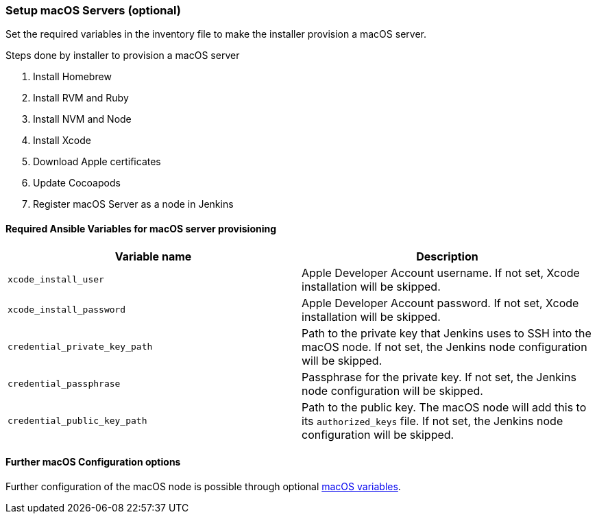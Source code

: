 [[macos-setup]]
=== Setup macOS Servers (optional)

Set the required variables in the inventory file to make the installer provision a macOS server.

.Steps done by installer to provision a macOS server
. Install Homebrew
. Install RVM and Ruby
. Install NVM and Node
. Install Xcode
. Download Apple certificates
. Update Cocoapods
. Register macOS Server as a node in Jenkins

==== Required Ansible Variables for macOS server provisioning

|===
| Variable name | Description

| `xcode_install_user`
| Apple Developer Account username. If not set, Xcode installation will
be skipped.

| `xcode_install_password`
| Apple Developer Account password. If not set, Xcode installation will
be skipped.

| `credential_private_key_path`
| Path to the private key that Jenkins uses to SSH into the macOS node.
If not set, the Jenkins node configuration will be skipped.

| `credential_passphrase`
| Passphrase for the private key. If not set, the Jenkins node
configuration will be skipped.

| `credential_public_key_path`
| Path to the public key. The macOS node will add this to its
`authorized_keys` file. If not set, the Jenkins node configuration will
be skipped.
|===

==== Further macOS Configuration options
Further configuration of the macOS node is possible through optional
xref:macos-variables[macOS variables].